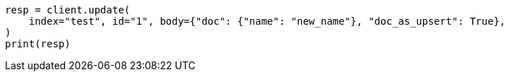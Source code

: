 // docs/update.asciidoc:325

[source, python]
----
resp = client.update(
    index="test", id="1", body={"doc": {"name": "new_name"}, "doc_as_upsert": True},
)
print(resp)
----